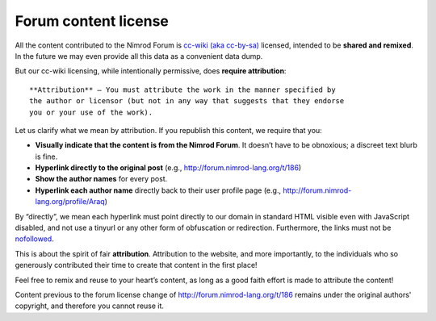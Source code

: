 Forum content license
=====================

All the content contributed to the Nimrod Forum is `cc-wiki (aka cc-by-sa)
<http://creativecommons.org/licenses/by-sa/3.0/>`_ licensed, intended to be
**shared and remixed**. In the future we may even provide all this data as a
convenient data dump.

But our cc-wiki licensing, while intentionally permissive, does **require
attribution**::

    **Attribution** — You must attribute the work in the manner specified by
    the author or licensor (but not in any way that suggests that they endorse
    you or your use of the work).

Let us clarify what we mean by attribution. If you republish this content, we
require that you:

* **Visually indicate that the content is from the Nimrod Forum**. It doesn’t
  have to be obnoxious; a discreet text blurb is fine.
* **Hyperlink directly to the original post** (e.g.,
  http://forum.nimrod-lang.org/t/186)
* **Show the author names** for every post.
* **Hyperlink each author name** directly back to their user profile page
  (e.g., http://forum.nimrod-lang.org/profile/Araq)

By “directly”, we mean each hyperlink must point directly to our domain in
standard HTML visible even with JavaScript disabled, and not use a tinyurl or
any other form of obfuscation or redirection. Furthermore, the links must not
be `nofollowed
<http://googleblog.blogspot.com.es/2005/01/preventing-comment-spam.html>`_.

This is about the spirit of fair **attribution**. Attribution to the website,
and more importantly, to the individuals who so generously contributed their
time to create that content in the first place!

Feel free to remix and reuse to your heart’s content, as long as a good faith
effort is made to attribute the content!

Content previous to the forum license change of
http://forum.nimrod-lang.org/t/186 remains under the original authors'
copyright, and therefore you cannot reuse it.
